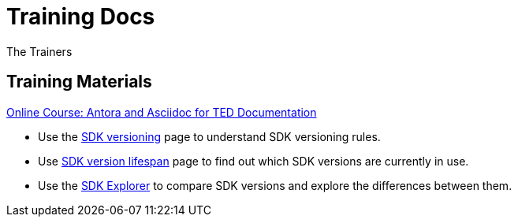 :doctitle: Training Docs
:doccode: training-v2.0.0-001
:author: The Trainers
:authoremail: trainers@training.com
:docdate: March 2024

== Training Materials

xref:attachment$course/index.html[Online Course: Antora and Asciidoc for TED Documentation]



* Use the xref:eforms:ROOT:versioning.adoc[SDK versioning] page to understand SDK versioning rules.
* Use link:https://docs.ted.europa.eu/eforms-common/active-versions/index.adoc[SDK version lifespan] page to find out which SDK versions are currently in use.
//* Use xref:eforms-common:active-versions:index.adoc[SDK version lifespan] page to find out which SDK versions are currently in use.
// modules/ROOT/pages/active-versions
//* Use xref:eforms-common/active-versions/index.adoc[SDK version lifespan] page to find out which SDK versions are currently in use.
// xref:component:module:file-coordinate-of-target-page.adoc[optional link text]

//* Use xref:eforms:ROOT:active-versions:index.adoc[SDK version lifespan] page to find out which SDK versions are currently in use.
* Use the link:https://docs.ted.europa.eu/eforms-sdk-explorer[SDK Explorer] to compare SDK versions and explore the differences between them.

